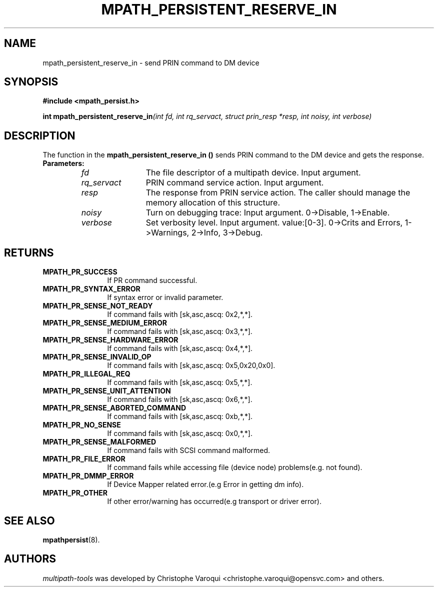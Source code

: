 .\" ----------------------------------------------------------------------------
.\" Update the date below if you make any significant change.
.\" Make sure there are no errors with:
.\" groff -z -wall -b -e -t libmpathpersist/mpath_persistent_reserve_in.3
.\"
.\" ----------------------------------------------------------------------------
.
.TH MPATH_PERSISTENT_RESERVE_IN 3 2016-11-01 "Linux"
.
.
.\" ----------------------------------------------------------------------------
.SH NAME
.\" ----------------------------------------------------------------------------
.
mpath_persistent_reserve_in \- send PRIN command to DM device
.
.
.\" ----------------------------------------------------------------------------
.SH SYNOPSIS
.\" ----------------------------------------------------------------------------
.
.B #include <mpath_persist.h>
.P
.BI "int mpath_persistent_reserve_in" "(int fd, int rq_servact, struct prin_resp *resp, int noisy, int verbose)"
.P
.
.
.\" ----------------------------------------------------------------------------
.SH DESCRIPTION
.\" ----------------------------------------------------------------------------
.
The function in the \fBmpath_persistent_reserve_in ()\fR sends PRIN command to
the DM device and gets the response.
.TP
.B Parameters:
.RS
.TP 12
.I fd
The file descriptor of a multipath device. Input argument.
.TP
.I rq_servact
PRIN command service action. Input argument.
.TP
.I resp
The response from PRIN service action. The caller should manage the memory allocation of this structure.
.TP
.I noisy
Turn on debugging trace: Input argument. 0->Disable, 1->Enable.
.TP
.I verbose
Set verbosity level. Input argument. value:[0-3]. 0->Crits and Errors, 1->Warnings, 2->Info, 3->Debug.
.RE
.
.
.\" ----------------------------------------------------------------------------
.SH RETURNS
.\" ----------------------------------------------------------------------------
.
.TP 12
.B MPATH_PR_SUCCESS
If PR command successful.
.TP
.B MPATH_PR_SYNTAX_ERROR
If syntax error or invalid parameter.
.TP
.B MPATH_PR_SENSE_NOT_READY
If command fails with [sk,asc,ascq: 0x2,*,*].
.TP
.B MPATH_PR_SENSE_MEDIUM_ERROR
If command fails with [sk,asc,ascq: 0x3,*,*].
.TP
.B MPATH_PR_SENSE_HARDWARE_ERROR
If command fails with [sk,asc,ascq: 0x4,*,*].
.TP
.B MPATH_PR_SENSE_INVALID_OP
If command fails with [sk,asc,ascq: 0x5,0x20,0x0].
.TP
.B MPATH_PR_ILLEGAL_REQ
If command fails with [sk,asc,ascq: 0x5,*,*].
.TP
.B MPATH_PR_SENSE_UNIT_ATTENTION
If command fails with [sk,asc,ascq: 0x6,*,*].
.TP
.B MPATH_PR_SENSE_ABORTED_COMMAND
If command fails with [sk,asc,ascq: 0xb,*,*].
.TP
.B MPATH_PR_NO_SENSE
If command fails with [sk,asc,ascq: 0x0,*,*].
.TP
.B MPATH_PR_SENSE_MALFORMED
If command fails with SCSI command malformed.
.TP
.B MPATH_PR_FILE_ERROR
If command fails while accessing file (device node) problems(e.g. not found).
.TP
.B MPATH_PR_DMMP_ERROR
If Device Mapper related error.(e.g Error in getting dm info).
.TP
.B MPATH_PR_OTHER
If other error/warning has occurred(e.g transport or driver error).
.
.
.\" ----------------------------------------------------------------------------
.SH "SEE ALSO"
.\" ----------------------------------------------------------------------------
.
.BR mpathpersist (8).
.
.
.\" ----------------------------------------------------------------------------
.SH AUTHORS
.\" ----------------------------------------------------------------------------
.
\fImultipath-tools\fR was developed by Christophe Varoqui <christophe.varoqui@opensvc.com>
and others.
.\" EOF
